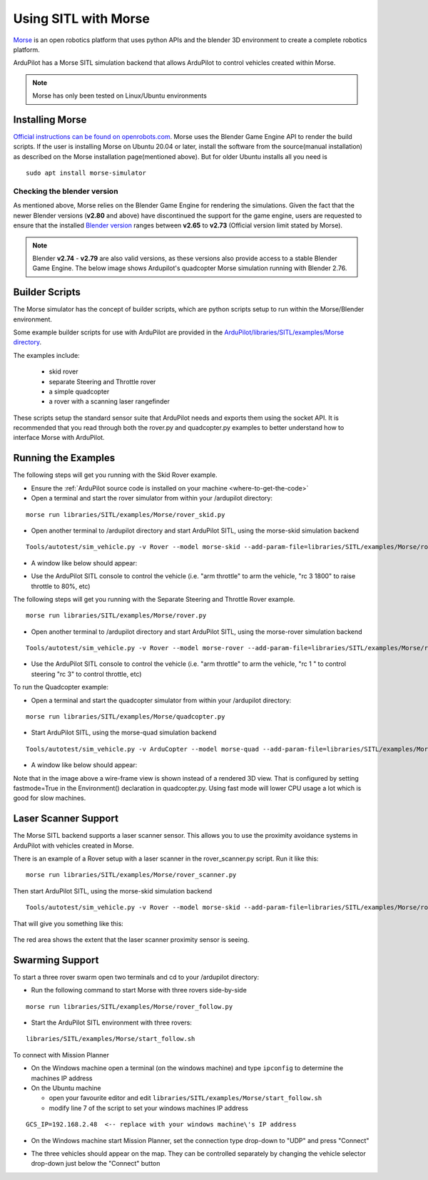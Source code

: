 .. _sitl-with-morse:

=====================
Using SITL with Morse
=====================

..  youtube:: Zk8MYmt03-Q
    :width: 100%

`Morse <http://www.openrobots.org/morse/doc/stable/morse.html>`__ is
an open robotics platform that uses python APIs and the blender 3D
environment to create a complete robotics platform.

ArduPilot has a Morse SITL simulation backend that allows ArduPilot to
control vehicles created within Morse.

.. note::

    Morse has only been tested on Linux/Ubuntu environments

Installing Morse
================

`Official instructions can be found on openrobots.com <http://www.openrobots.org/morse/doc/stable/user/installation.html>`__. Morse uses the Blender Game Engine API to render the build scripts. If the user is installing Morse on Ubuntu 20.04 or later, install the software from the source(manual installation) as described on the Morse installation page(mentioned above). But for older Ubuntu  installs all you need is

::

   sudo apt install morse-simulator

Checking the blender version
----------------------------
As mentioned above, Morse relies on the Blender Game Engine for rendering the simulations. Given the fact that the newer Blender versions (**v2.80** and above) have discontinued the support for the game engine, users are requested to ensure that the installed `Blender version <https://download.blender.org/release/>`__ ranges between **v2.65**  to **v2.73** (Official version limit stated by Morse).

.. note::

  Blender **v2.74** - **v2.79** are also valid versions, as these versions also provide access to a stable Blender Game Engine. The below image shows Ardupilot's quadcopter Morse simulation running with Blender 2.76. 
.. image:: ../images/morse-with-blender.jpg
    :target: ../_images/morse-with-blender.jpg



Builder Scripts
===============

The Morse simulator has the concept of builder scripts, which are
python scripts setup to run within the Morse/Blender environment.

Some example builder scripts for use with ArduPilot are provided in the `ArduPilot/libraries/SITL/examples/Morse directory <https://github.com/ArduPilot/ardupilot/tree/master/libraries/SITL/examples/Morse>`__.

The examples include:

 - skid rover
 - separate Steering and Throttle rover
 - a simple quadcopter
 - a rover with a scanning laser rangefinder

These scripts setup the standard sensor suite that ArduPilot needs and
exports them using the socket API. It is recommended that you read
through both the rover.py and quadcopter.py examples to better
understand how to interface Morse with ArduPilot.

Running the Examples
====================

The following steps will get you running with the Skid Rover example.

- Ensure the :ref:`ArduPilot source code is installed on your machine <where-to-get-the-code>`
- Open a terminal and start the rover simulator from within your /ardupilot directory:

::

   morse run libraries/SITL/examples/Morse/rover_skid.py

- Open another terminal to /ardupilot directory and start ArduPilot SITL, using the morse-skid simulation backend

::

   Tools/autotest/sim_vehicle.py -v Rover --model morse-skid --add-param-file=libraries/SITL/examples/Morse/rover_skid.parm --console --map

- A window like below should appear:

  .. image:: ../images/morse_rover_sitl.jpg
    :target: ../_images/morse_rover_sitl.jpg

- Use the ArduPilot SITL console to control the vehicle (i.e. "arm throttle" to arm the vehicle, "rc 3 1800" to raise throttle to 80%, etc)

The following steps will get you running with the Separate Steering and Throttle Rover example.

::

   morse run libraries/SITL/examples/Morse/rover.py

- Open another terminal to /ardupilot directory and start ArduPilot SITL, using the morse-rover simulation backend

::

   Tools/autotest/sim_vehicle.py -v Rover --model morse-rover --add-param-file=libraries/SITL/examples/Morse/rover.parm --console --map


- Use the ArduPilot SITL console to control the vehicle (i.e. "arm throttle" to arm the vehicle, "rc 1 " to control steering "rc 3" to control throttle, etc)

To run the Quadcopter example:

- Open a terminal and start the quadcopter simulator from within your /ardupilot directory:

::

   morse run libraries/SITL/examples/Morse/quadcopter.py

- Start ArduPilot SITL, using the morse-quad simulation backend

::

   Tools/autotest/sim_vehicle.py -v ArduCopter --model morse-quad --add-param-file=libraries/SITL/examples/Morse/quadcopter.parm --console --map

- A window like below should appear:

  .. image:: ../images/morse_quad.jpg
    :target: ../_images/morse_quad.jpg
             
Note that in the image above a wire-frame view is shown instead of a
rendered 3D view. That is configured by setting fastmode=True in the
Environment() declaration in quadcopter.py. Using fast mode will lower
CPU usage a lot which is good for slow machines.

Laser Scanner Support
=====================

The Morse SITL backend supports a laser scanner sensor. This allows
you to use the proximity avoidance systems in ArduPilot with vehicles
created in Morse.

There is an example of a Rover setup with a laser scanner in the
rover_scanner.py script. Run it like this:

::

   morse run libraries/SITL/examples/Morse/rover_scanner.py

Then start ArduPilot SITL, using the morse-skid simulation backend

::

   Tools/autotest/sim_vehicle.py -v Rover --model morse-skid --add-param-file=libraries/SITL/examples/Morse/rover_scanner.parm --console --map

That will give you something like this:

  .. image:: ../images/morse_rover_scanner.jpg
    :target: ../_images/morse_rover_scanner.jpg

The red area shows the extent that the laser scanner proximity sensor is seeing.

Swarming Support
================

To start a three rover swarm open two terminals and cd to your /ardupilot directory:

- Run the following command to start Morse with three rovers side-by-side

::

   morse run libraries/SITL/examples/Morse/rover_follow.py

- Start the ArduPilot SITL environment with three rovers:

::

   libraries/SITL/examples/Morse/start_follow.sh

To connect with Mission Planner

- On the Windows machine open a terminal (on the windows machine) and type ``ipconfig`` to determine the machines IP address
- On the Ubuntu machine

  - open your favourite editor and edit ``libraries/SITL/examples/Morse/start_follow.sh``
  - modify line 7 of the script to set your windows machines IP address

::

   GCS_IP=192.168.2.48  <-- replace with your windows machine\'s IP address

- On the Windows machine start Mission Planner, set the connection type drop-down to "UDP" and press "Connect"
- The three vehicles should appear on the map. They can be controlled separately by changing the vehicle selector drop-down just below the "Connect" button

  .. image:: ../images/morse-rover-swarm-with-mp.png
    :target: ../_images/morse-rover-swarm-with-mp.png
